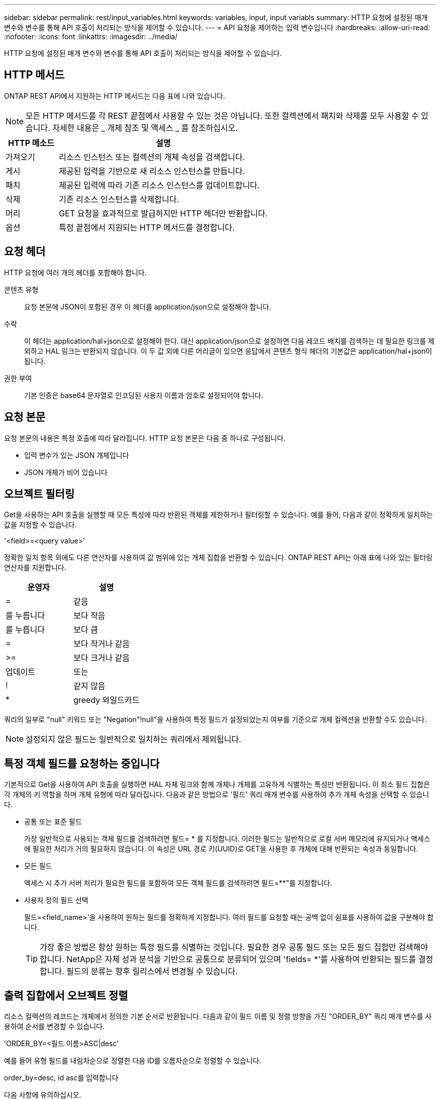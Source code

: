 ---
sidebar: sidebar 
permalink: rest/input_variables.html 
keywords: variables, input, input variabls 
summary: HTTP 요청에 설정된 매개 변수와 변수를 통해 API 호출이 처리되는 방식을 제어할 수 있습니다. 
---
= API 요청을 제어하는 입력 변수입니다
:hardbreaks:
:allow-uri-read: 
:nofooter: 
:icons: font
:linkattrs: 
:imagesdir: ../media/


[role="lead"]
HTTP 요청에 설정된 매개 변수와 변수를 통해 API 호출이 처리되는 방식을 제어할 수 있습니다.



== HTTP 메서드

ONTAP REST API에서 지원하는 HTTP 메서드는 다음 표에 나와 있습니다.


NOTE: 모든 HTTP 메서드를 각 REST 끝점에서 사용할 수 있는 것은 아닙니다. 또한 컬렉션에서 패치와 삭제를 모두 사용할 수 있습니다. 자세한 내용은 _ 개체 참조 및 액세스 _ 를 참조하십시오.

[cols="20,80"]
|===
| HTTP 메소드 | 설명 


| 가져오기 | 리소스 인스턴스 또는 컬렉션의 개체 속성을 검색합니다. 


| 게시 | 제공된 입력을 기반으로 새 리소스 인스턴스를 만듭니다. 


| 패치 | 제공된 입력에 따라 기존 리소스 인스턴스를 업데이트합니다. 


| 삭제 | 기존 리소스 인스턴스를 삭제합니다. 


| 머리 | GET 요청을 효과적으로 발급하지만 HTTP 헤더만 반환합니다. 


| 옵션 | 특정 끝점에서 지원되는 HTTP 메서드를 결정합니다. 
|===


== 요청 헤더

HTTP 요청에 여러 개의 헤더를 포함해야 합니다.

콘텐츠 유형:: 요청 본문에 JSON이 포함된 경우 이 헤더를 application/json으로 설정해야 합니다.
수락:: 이 헤더는 application/hal+json으로 설정해야 한다. 대신 application/json으로 설정하면 다음 레코드 배치를 검색하는 데 필요한 링크를 제외하고 HAL 링크는 반환되지 않습니다. 이 두 값 외에 다른 머리글이 있으면 응답에서 콘텐츠 형식 헤더의 기본값은 application/hal+json이 됩니다.
권한 부여:: 기본 인증은 base64 문자열로 인코딩된 사용자 이름과 암호로 설정되어야 합니다.




== 요청 본문

요청 본문의 내용은 특정 호출에 따라 달라집니다. HTTP 요청 본문은 다음 중 하나로 구성됩니다.

* 입력 변수가 있는 JSON 개체입니다
* JSON 개체가 비어 있습니다




== 오브젝트 필터링

Get을 사용하는 API 호출을 실행할 때 모든 특성에 따라 반환된 객체를 제한하거나 필터링할 수 있습니다. 예를 들어, 다음과 같이 정확하게 일치하는 값을 지정할 수 있습니다.

'<field>=<query value>'

정확한 일치 항목 외에도 다른 연산자를 사용하여 값 범위에 있는 개체 집합을 반환할 수 있습니다. ONTAP REST API는 아래 표에 나와 있는 필터링 연산자를 지원합니다.

|===
| 운영자 | 설명 


| = | 같음 


| 를 누릅니다 | 보다 작음 


| 를 누릅니다 | 보다 큼 


| = | 보다 작거나 같음 


| >= | 보다 크거나 같음 


| 업데이트 | 또는 


| ! | 같지 않음 


| * | greedy 와일드카드 
|===
쿼리의 일부로 "null" 키워드 또는 "Negation"!null"을 사용하여 특정 필드가 설정되었는지 여부를 기준으로 개체 컬렉션을 반환할 수도 있습니다.


NOTE: 설정되지 않은 필드는 일반적으로 일치하는 쿼리에서 제외됩니다.



== 특정 객체 필드를 요청하는 중입니다

기본적으로 Get을 사용하여 API 호출을 실행하면 HAL 자체 링크와 함께 개체나 개체를 고유하게 식별하는 특성만 반환됩니다. 이 최소 필드 집합은 각 개체의 키 역할을 하며 개체 유형에 따라 달라집니다. 다음과 같은 방법으로 '필드' 쿼리 매개 변수를 사용하여 추가 개체 속성을 선택할 수 있습니다.

* 공통 또는 표준 필드
+
가장 일반적으로 사용되는 객체 필드를 검색하려면 필드= * 를 지정합니다. 이러한 필드는 일반적으로 로컬 서버 메모리에 유지되거나 액세스에 필요한 처리가 거의 필요하지 않습니다. 이 속성은 URL 경로 키(UUID)로 GET을 사용한 후 개체에 대해 반환되는 속성과 동일합니다.

* 모든 필드
+
액세스 시 추가 서버 처리가 필요한 필드를 포함하여 모든 객체 필드를 검색하려면 필드=**"를 지정합니다.

* 사용자 정의 필드 선택
+
필드=<field_name>'을 사용하여 원하는 필드를 정확하게 지정합니다. 여러 필드를 요청할 때는 공백 없이 쉼표를 사용하여 값을 구분해야 합니다.

+

TIP: 가장 좋은 방법은 항상 원하는 특정 필드를 식별하는 것입니다. 필요한 경우 공통 필드 또는 모든 필드 집합만 검색해야 합니다. NetApp은 자체 성과 분석을 기반으로 공통으로 분류되어 있으며 'fields= *'를 사용하여 반환되는 필드를 결정합니다. 필드의 분류는 향후 릴리스에서 변경될 수 있습니다.





== 출력 집합에서 오브젝트 정렬

리소스 컬렉션의 레코드는 개체에서 정의한 기본 순서로 반환됩니다. 다음과 같이 필드 이름 및 정렬 방향을 가진 "ORDER_BY" 쿼리 매개 변수를 사용하여 순서를 변경할 수 있습니다.

'ORDER_BY=<필드 이름>ASC|desc'

예를 들어 유형 필드를 내림차순으로 정렬한 다음 ID를 오름차순으로 정렬할 수 있습니다.

order_by=desc, id asc를 입력합니다

다음 사항에 유의하십시오.

* 정렬 필드를 지정하지만 방향을 지정하지 않으면 값이 오름차순으로 정렬됩니다.
* 여러 매개 변수를 포함할 때는 필드를 쉼표로 구분해야 합니다.




== 컬렉션의 개체를 검색할 때 페이지 매김

Get 을 사용하여 API 호출을 실행하여 같은 형식의 개체 컬렉션에 액세스하면 ONTAP 는 두 가지 제약 조건에 따라 가능한 한 많은 개체를 반환합니다. 요청에 대한 추가 쿼리 매개 변수를 사용하여 이러한 각 제약 조건을 제어할 수 있습니다. 특정 GET 요청에 대한 첫 번째 제약 조건에 도달하면 요청이 종료되고 반환된 레코드 수가 제한됩니다.


NOTE: 모든 개체를 반복하기 전에 요청이 종료되면 응답에는 다음 레코드 배치를 검색하는 데 필요한 링크가 포함됩니다.

개체 수 제한:: 기본적으로 ONTAP 는 GET 요청에 대해 최대 10,000개의 오브젝트를 반환합니다. 이 제한은 max_records 쿼리 매개 변수를 사용하여 변경할 수 있습니다. 예를 들면 다음과 같습니다.
+
--
max_records=20

실제로 반환되는 개체 수는 관련 시간 제약 조건 및 시스템의 총 개체 수에 따라 실제 최대값보다 작을 수 있습니다.

--
객체를 검색하는 데 사용되는 시간 제한:: 기본적으로 ONTAP 는 GET 요청에 허용된 시간 내에 가능한 한 많은 오브젝트를 반환합니다. 기본 시간 초과는 15초입니다. RETURN_TIMEOUT' QUERY 파라미터를 이용하여 이 한계를 변경할 수 있다. 예를 들면 다음과 같습니다.
+
--
RETURN_TIMEOUT=5'입니다

실제로 반환되는 개체 수는 시스템의 총 개체 수와 개체 수에 대한 관련 제약 조건에 따라 최대 개체수보다 작을 수 있습니다.

--
결과 집합 축소:: 필요한 경우 이러한 두 매개 변수를 추가 쿼리 매개 변수와 결합하여 결과 집합의 범위를 좁힐 수 있습니다. 예를 들어, 지정된 시간 이후에 생성된 최대 10개의 EMS 이벤트가 반환됩니다.
+
--
'시간 => 2018-04-04T15:41:29.140265Z 및 max_records=10'

여러 요청을 발행하여 객체를 통해 페이지를 이동할 수 있습니다. 이후의 각 API 호출은 마지막 결과 집합의 최신 이벤트를 기반으로 새 시간 값을 사용해야 합니다.

--




== 크기 속성

일부 API 호출과 특정 쿼리 매개 변수에 사용되는 입력 값은 숫자입니다. 정수(바이트)를 제공하는 대신 다음 표에 나와 있는 접미사를 선택적으로 사용할 수 있습니다.

[cols="20,80"]
|===
| 접미사 | 설명 


| KB를 클릭합니다 | KB 킬로바이트(1024바이트) 또는 키비바이트 


| MB | MB 메가바이트(KB x 1024바이트) 또는 메가바이트 


| GB | GB 기가바이트(MB x 1024바이트) 또는 기비바이트 


| TB | TB 테라바이트(GB x 1024바이트) 또는 테비바이트 


| PB | PB 페타바이트(TB x 1024바이트) 또는 페이비바이트 
|===
.관련 정보
* link:object_references_and_access.html["개체 참조 및 액세스"]

